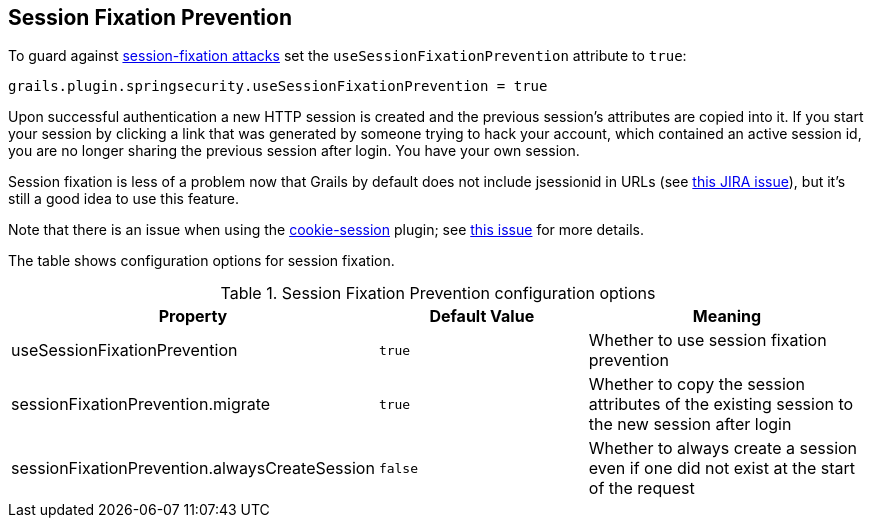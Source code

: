 [[sessionFixation]]
== Session Fixation Prevention

To guard against https://en.wikipedia.org/wiki/Session_fixation[session-fixation attacks] set the `useSessionFixationPrevention` attribute to `true`:

[source,groovy]
----
grails.plugin.springsecurity.useSessionFixationPrevention = true
----

Upon successful authentication a new HTTP session is created and the previous session's attributes are copied into it. If you start your session by clicking a link that was generated by someone trying to hack your account, which contained an active session id, you are no longer sharing the previous session after login. You have your own session.

Session fixation is less of a problem now that Grails by default does not include jsessionid in URLs (see https://jira.grails.org/browse/GRAILS-3364[this JIRA issue]), but it's still a good idea to use this feature.

Note that there is an issue when using the https://grails.org/plugin/cookie-session[cookie-session] plugin; see https://github.com/benlucchesi/grails-cookie-session-v2/issues/17[this issue] for more details.

The table shows configuration options for session fixation.

.Session Fixation Prevention configuration options
[cols="30,30,40"]
|====================
| *Property* | *Default Value* | *Meaning*

|useSessionFixationPrevention
|`true`
|Whether to use session fixation prevention

|sessionFixationPrevention.migrate
|`true`
|Whether to copy the session attributes of the existing session to the new session after login

|sessionFixationPrevention.alwaysCreateSession
|`false`
|Whether to always create a session even if one did not exist at the start of the request
|====================
